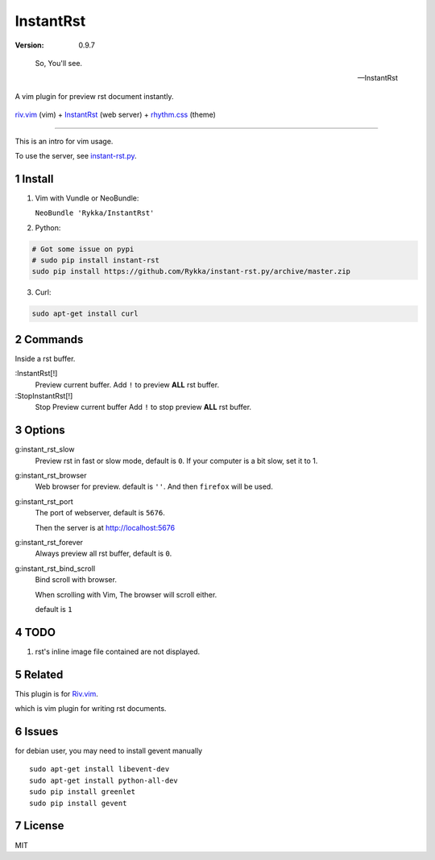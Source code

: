 InstantRst
===========

:version: 0.9.7

..

    So, You'll see.

    -- InstantRst


A vim plugin for preview rst document instantly.

.. figure:: https://github.com/Rykka/github_things/raw/master/image/rst_quick_start.gif
    :align: center

    riv.vim_ (vim) +  InstantRst_ (web server) +  rhythm.css_ (theme)


----

This is an intro for vim usage.

To use the server, see instant-rst.py_.

Install
-------

1. Vim with Vundle or NeoBundle:

   ``NeoBundle 'Rykka/InstantRst'``

2. Python:

.. code:: sh

   # Got some issue on pypi
   # sudo pip install instant-rst
   sudo pip install https://github.com/Rykka/instant-rst.py/archive/master.zip

3. Curl:

.. code:: sh

   sudo apt-get install curl

Commands
--------

Inside a rst buffer.


:InstantRst[!]
    Preview current buffer.
    Add ``!`` to  preview **ALL** rst buffer.

:StopInstantRst[!]
    Stop Preview current buffer
    Add ``!`` to  stop preview **ALL** rst buffer.


Options
-------

g:instant_rst_slow
    Preview rst in fast or slow mode, default is ``0``.
    If your computer is a bit slow, set it to 1.

g:instant_rst_browser 
    Web browser for preview. default is ``''``.
    And then ``firefox`` will be used.

g:instant_rst_port
    The port of webserver, default is ``5676``.

    Then the server is at http://localhost:5676

g:instant_rst_forever 
    Always preview all rst buffer, default is ``0``.

g:instant_rst_bind_scroll
    Bind scroll with browser.

    When scrolling with Vim, The browser will scroll either.

    default is ``1``

TODO
----

1. rst's inline image file contained are not displayed.

Related
-------

This plugin is for Riv.vim_.

which is vim plugin for writing rst documents.

Issues
------
for debian user, you may need to install gevent manually

::

    sudo apt-get install libevent-dev
    sudo apt-get install python-all-dev
    sudo pip install greenlet
    sudo pip install gevent



License
-------

MIT

.. sectnum::
.. _riv.vim: https://github.com/Rykka/riv.vim
.. _typo.css: https://github.com/sofish/Typo.css
.. _instant-rst.py: https://github.com/rykka/instant-rst.py
.. _rhythm.css: https://github.com/Rykka/rhythm.css
.. _InstantRst: https://github.com/Rykka/InstantRst
